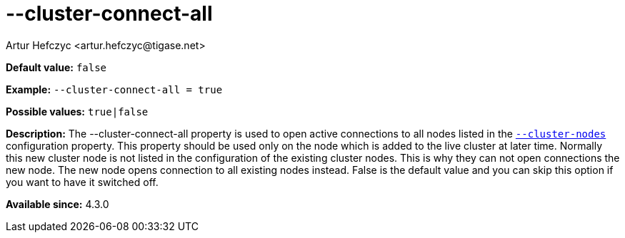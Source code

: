[[clusterConnectAll]]
--cluster-connect-all
=====================
:author: Artur Hefczyc <artur.hefczyc@tigase.net>
:version: v2.0, June 2014: Reformatted for AsciiDoc.
:date: 2013-02-09 21:25
:revision: v2.1

:toc:
:numbered:
:website: http://tigase.net/

*Default value:* +false+

*Example:* +--cluster-connect-all = true+

*Possible values:* +true|false+

*Description:* The --cluster-connect-all property is used to open active connections to all nodes listed in the xref:clusterNodes[+--cluster-nodes+] configuration property. This property should be used only on the node which is added to the live cluster at later time. Normally this new cluster node is not listed in the configuration of the existing cluster nodes. This is why they can not open connections the new node. The new node opens connection to all existing nodes instead. False is the default value and you can skip this option if you want to have it switched off.

*Available since:* 4.3.0
